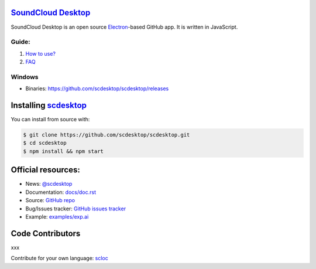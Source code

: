 ==============================================
`SoundCloud Desktop <https://soundcloud.com>`_
==============================================

SoundCloud Desktop is an open source `Electron <https://www.electronjs.org>`_-based GitHub app. 
It is written in JavaScript.

..
  It is written in `TypeScript <http://www.typescriptlang.org>`_ and uses `React <https://reactjs.org>`.

.. image:: ./source/assets/img/doc/window.png
  :align: center
  :alt: Window

------
Guide:
------

1. `How to use? <https://github.com/scdesktop/scdesktop/wiki/How-to-use>`_
2. `FAQ <https://github.com/scdesktop/scdesktop/wiki/FAQ>`_

-------
Windows
-------

- Binaries: `<https://github.com/scdesktop/scdesktop/releases>`_

=======================================================
Installing `scdesktop <https://git-scm.com/downloads>`_
=======================================================

You can install from source with:

.. code:: shell

  $ git clone https://github.com/scdesktop/scdesktop.git
  $ cd scdesktop
  $ npm install && npm start

===================
Official resources:
===================

- News: `@scdesktop <https://t.me/scdesktop>`_
- Documentation: `docs/doc.rst <https://github.com/scdesktop/scdesktop/tree/master/docs/doc.rst>`_
- Source: `GitHub repo <https://github.com/scdesktop/scdesktop>`_
- Bug/Issues tracker: `GitHub issues tracker <https://github.com/scdesktop/scdesktop/issues>`_
- Example: `examples/exp.ai <https://github.com/scdesktop/scdesktop/tree/master/examples/exp.ai>`_

=================
Code Contributors
=================

xxx

Contribute for your own language: `scloc <https://github.com/scdesktop/scdesktop-locales>`_
